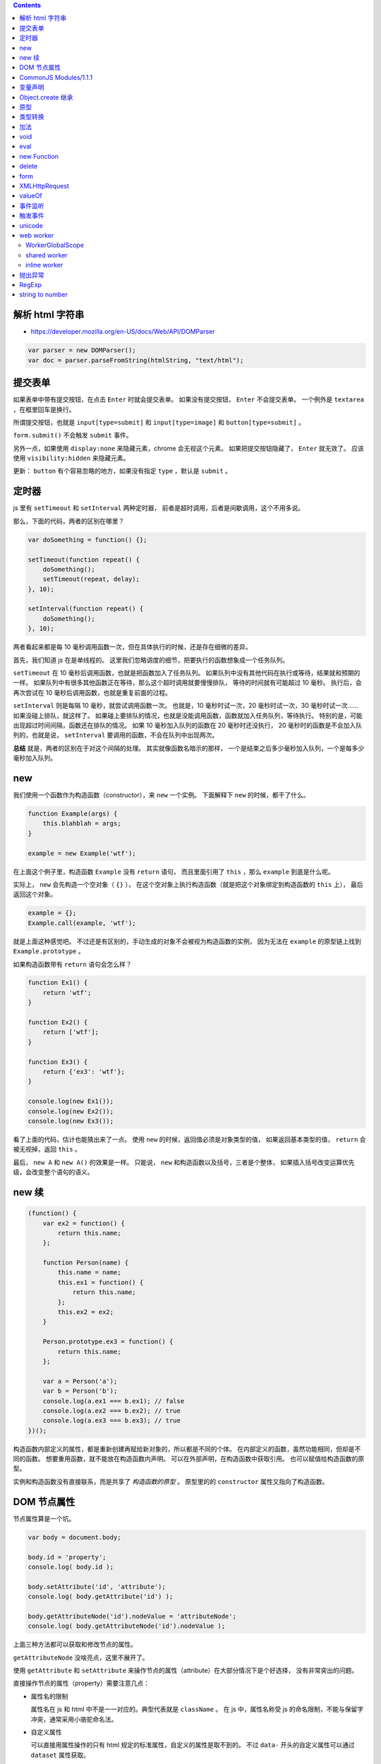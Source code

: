 .. contents::


解析 html 字符串
=================
+ https://developer.mozilla.org/en-US/docs/Web/API/DOMParser

.. code:: javascript

    var parser = new DOMParser();
    var doc = parser.parseFromString(htmlString, "text/html");






提交表单
=========
如果表单中带有提交按钮，在点击 ``Enter`` 时就会提交表单。
如果没有提交按钮， ``Enter`` 不会提交表单。
一个例外是 ``textarea`` ，在框里回车是换行。

所谓提交按钮，也就是
``input[type=submit]`` 和 ``input[type=image]`` 和 ``button[type=submit]`` 。

``form.submit()`` 不会触发 ``submit`` 事件。

另外一点，如果使用 ``display:none`` 来隐藏元素，chrome 会无视这个元素。
如果把提交按钮隐藏了， ``Enter`` 就无效了。
应该使用 ``visibility:hidden`` 来隐藏元素。

更新：
``button`` 有个容易忽略的地方，如果没有指定 ``type`` ，默认是 ``submit`` 。







定时器
=======
js 里有 ``setTimeout`` 和 ``setInterval`` 两种定时器，
前者是超时调用，后者是间歇调用，这个不用多说。

那么，下面的代码，两者的区别在哪里？

.. code:: javascript

    var doSomething = function() {};

    setTimeout(function repeat() {
        doSomething();
        setTimeout(repeat, delay);
    }, 10);

    setInterval(function repeat() {
        doSomething();
    }, 10);

两者看起来都是每 10 毫秒调用函数一次，但在具体执行的时候，还是存在细微的差异。

首先，我们知道 js 在是单线程的。
这里我们忽略调度的细节，把要执行的函数想象成一个任务队列。


``setTimeout`` 在 10 毫秒后调用函数，也就是把函数加入了任务队列。
如果队列中没有其他代码在执行或等待，结果就和预期的一样。
如果队列中有很多其他函数正在等待，那么这个超时调用就要慢慢排队，
等待的时间就有可能超过 10 毫秒。
执行后，会再次尝试在 10 毫秒后调用函数，也就是重复前面的过程。


``setInterval`` 则是每隔 10 毫秒，就尝试调用函数一次。
也就是，10 毫秒时试一次，20 毫秒时试一次，30 毫秒时试一次……
如果没碰上排队，就这样了。
如果碰上要排队的情况，也就是没能调用函数，函数就加入任务队列，等待执行。
特别的是，可能出现超过时间间隔，函数还在排队的情况。
如果 10 毫秒加入队列的函数在 20 毫秒时还没执行，
20 毫秒时的函数是不会加入队列的，也就是说，
``setInterval`` 要调用的函数，不会在队列中出现两次。


**总结** 就是，两者的区别在于对这个间隔的处理。
其实就像函数名暗示的那样，
一个是结束之后多少毫秒加入队列，一个是每多少毫秒加入队列。





new
====
我们使用一个函数作为构造函数（constructor），来 ``new`` 一个实例。
下面解释下 ``new`` 的时候，都干了什么。

.. code:: javascript

    function Example(args) {
        this.blahblah = args;
    }

    example = new Example('wtf');

在上面这个例子里，构造函数 ``Example`` 没有 ``return`` 语句，
而且里面引用了 ``this`` ，那么 ``example`` 到底是什么呢。

实际上， ``new`` 会先构造一个空对象（ ``{}`` ），
在这个空对象上执行构造函数（就是把这个对象绑定到构造函数的 ``this`` 上），
最后返回这个对象。

.. code:: javascript

    example = {};
    Example.call(example, 'wtf');

就是上面这种感觉吧。
不过还是有区别的，手动生成的对象不会被视为构造函数的实例，
因为无法在 ``example`` 的原型链上找到 ``Example.prototype`` 。

如果构造函数带有 ``return`` 语句会怎么样？

.. code:: javascript

    function Ex1() {
        return 'wtf';
    }

    function Ex2() {
        return ['wtf'];
    }

    function Ex3() {
        return {'ex3': 'wtf'};
    }

    console.log(new Ex1());
    console.log(new Ex2());
    console.log(new Ex3());

看了上面的代码，估计也能猜出来了一点。
使用 ``new`` 的时候，返回值必须是对象类型的值，
如果返回基本类型的值， ``return`` 会被无视掉，返回 ``this`` 。

最后， ``new A`` 和 ``new A()`` 的效果是一样。
只能说， ``new`` 和构造函数以及括号，三者是个整体，
如果插入括号改变运算优先级，会改变整个语句的语义。





new 续
=======

.. code:: javascript

    (function() {
        var ex2 = function() {
            return this.name;
        };

        function Person(name) {
            this.name = name;
            this.ex1 = function() {
                return this.name;
            };
            this.ex2 = ex2;
        }

        Person.prototype.ex3 = function() {
            return this.name;
        };

        var a = Person('a');
        var b = Person('b');
        console.log(a.ex1 === b.ex1); // false
        console.log(a.ex2 === b.ex2); // true
        console.log(a.ex3 === b.ex3); // true
    })();

构造函数内部定义的属性，都是重新创建再赋给新对象的，所以都是不同的个体。
在内部定义的函数，虽然功能相同，但却是不同的函数。
想要重用函数，就不能放在构造函数内声明。
可以在外部声明，在构造函数中获取引用。
也可以赋值给构造函数的原型。

实例和构造函数没有直接联系，而是共享了 *构造函数的原型* 。
原型里的的 ``constructor`` 属性又指向了构造函数。






DOM 节点属性
=============
节点属性算是一个坑。

.. code:: javascript

    var body = document.body;

    body.id = 'property';
    console.log( body.id );

    body.setAttribute('id', 'attribute');
    console.log( body.getAttribute('id') );

    body.getAttributeNode('id').nodeValue = 'attributeNode';
    console.log( body.getAttributeNode('id').nodeValue );

上面三种方法都可以获取和修改节点的属性。

``getAttributeNode`` 没啥亮点，这里不展开了。

使用 ``getAttribute`` 和 ``setAttribute``
来操作节点的属性（attribute）在大部分情况下是个好选择，
没有非常突出的问题。

直接操作节点的属性（property）需要注意几点：

+ 属性名的限制

  属性名在 js 和 html 中不是一一对应的。典型代表就是 ``className`` 。
  在 js 中，属性名称受 js 的命名限制，不能与保留字冲突，通常采用小骆驼命名法。

+ 自定义属性

  可以直接用属性操作的只有 html 规定的标准属性，自定义的属性是取不到的。
  不过 ``data-`` 开头的自定义属性可以通过 ``dataset`` 属性获取。

+ 表单

  在表单中，使用属性（property）可以直接获取相应的表单项，
  这里的相应指的是项的 ``id`` 或者 ``name`` 属性。
  换句话说，这些属性被项覆盖了，也就无法通过属性（property）来获取和修改了，
  这种时候就需要使用 ``getAttribute`` 。

+ 链接

  使用属性（property）来获取节点的 url ，
  比如 ``src`` ， ``href`` ， ``action`` ，
  其结果都是被浏览器补全了的，
  要获取 html 原始值，要使用 ``getAttribute`` 。


早期的 IE 版本从来都是地狱，这里不细说。
css 样式是个比一般属性更大的坑，这里也不展开了。





CommonJS Modules/1.1.1
=======================

通用 JS 模块规范（？）

规范定义了 ``require`` 函数。

1. 接受一个模块标识作为参数。
2. 返回值是模块提供的 API。
3. 如果出现循环依赖，会返回已执行的部分结果。
4. 如果没能获取模块，抛出错误。
5. `main` 属性。只读。值为 ``undefined`` 或模块标识。
6. `paths` 属性。队列。在全局都是唯一的。会被用于解析模块的地址。

在模块中

1. 可以调用 ``require`` 函数。
2. 使用 ``exports`` 向外提供 API。
3. 对象 ``module`` 。有 ``id`` 属性，只读，标识该模块。
   有 ``uri`` 属性，指向模块的链接。

模块标识要满足

1. 是由斜干分割的项组成的字符串。
2. 项是使用小骆驼写法的字符串、 `.` 或 `..` 。
3. 可以不以 `.js` 结尾。
4. `.` 和 `..` 开头的标识是相对标识，否则为顶级标识。
5. 顶级标识指向根目录。
6. 相对标识是相对于调用 ``require`` 的模块的路径。








变量声明
=========
我居然一直不知道这个特性：
https://developer.mozilla.org/en-US/docs/Web/JavaScript/Reference/Statements/var#var_hoisting

.. code:: javascript

    function ex1() {
        a = 10;
        var a;
    }
    // equal to
    function ex2() {
        var a;
        a = 10;
    }

太恐怖了，一下子让 js 变得难以理解……

.. code:: javascript

    var g = 10;

    (function test1() {
        // 这个很好理解
        console.log(g); // 10
    })();

    (function test2() {
        // 这个也很好理解
        var g = 100;
        console.log(g); // 100
    })();

    (function test3() {
        // 这个一开始看不懂
        console.log(g); // undefined
        var g = 100; // 这里是否赋值，其实没有影响，关键是声明了。
    })();

    (function test4() {
        // 看到这里应该开始能理解了
        g = 100;
        console.log(g); // 100
        var g = 1000; // 把声明和赋值分开看待。
    })();

    (function test5() {
        // 更清晰点
        console.log(g); // undefined
        g = 100;
        console.log(g); // 100
        var g = 1000;
        console.log(g); // 1000
    })();

到这里总结一下。在作用域的任何位置对变量进行声明，声明都对整个作用域有效。
可以理解成声明提升到了作用域的顶端，但是，赋值操作并不会和声明一起提升，
也就是说，变量声明但未赋值，所以就成了 ``undefined`` 了。

然后继续看个例子：

.. code:: javascript

    (function test6() {
        g = 100; // 到底是 window.g 还是函数作用域内的 g 呢？
        console.log(g, window.g); // 100, 10
        return;
        var g; // 没错，连 return 都阻止不了 var 了。
        console.log(g); // 不会执行的。
    })()

最后还有个疑问， ``function`` 和 ``var`` ，都会使变量作用于整个作用域，
如果两个对上，会怎么样？

.. code:: javascript

    (function test8() {
        // 已经知道 var 和 function 都是作用于整个作用域的，
        // 作用时，哪个更靠前，和写的位置有没关系呢？
        var x;
        function x() {};

        function y() {};
        var y;

        console.log(x, typeof x); // function x() {} "function"
        console.log(y, typeof y); // function y() {} "function"
        console.log(z, typeof z); // function z() {} "function"

        return;

        function z() {}; // 这个是顺便验证下 return 和 function 的优先顺序。
    })();

结果表明，和写的位置没关系， ``var`` 是最优先的，然后轮到 ``function`` ，
而 ``return`` 虽然能干掉其他代码，但是管不了这俩。

但是事情还没有结束，最后再提一点， ``var`` 和分支语句的较量。

.. code:: javascript

    (function test9() {
        // 虽然会疑惑下，但也不是不能接受吧。
        g = 100;
        console.log(g, window.g); // 100, 10
        if (false) {
            var g;
        }
    })();

其实 ``return`` 都跪了， ``if`` 的结局也是可以预料的。

总结起来就是，不管在哪个位置，不管这里的代码会不会执行，
只要 ``var`` 出现了，这个变量就在作用域中完成了声明。
（一下子没了难以理解的感觉，只剩下理所当然了……）


更新：

.. code:: javascript

    (function test10() {
        var x = 100;
        function x() {}

        function y() {}
        var y = 100;
        console.log(x, y); // 100 100
    })();

这个也好解释， ``var`` 提升了， ``function`` 提升了，所以赋值就成了最后的操作。





Object.create 继承
===================
http://docs.webplatform.org/wiki/concepts/programming/javascript/inheritance

.. code:: javascript

    function Super(name) {
        this.name = name;
    }
    Super.prototype.getName = function() { return this.name; };

    function newInherit(name, age) {
        Super.call(this, name);
        this.age = age;
    }
    newInherit.prototype = new Super();
    newInherit.prototype.getAge = function() { return this.age; };

    function createInherit(name, age) {
        Super.call(this, name);
        this.age = age;
    }
    createInherit.prototype = Object.create(Super.prototype, {
        getAge: {
            value: function() { return this.age; }
        }
    });
    // createInherit.prototype.getAge = function() { return this.age; };

能达到相同的效果，做法也很相似，只是用 ``Object.create`` 替换 ``new`` 。
给子类的原型添加方法的时候，可以使用 ``Object.create`` 的语法，
也可以直接在原型上修改。

``new`` 实现继承，靠的是原型指向了父类的一个实例，靠这个实例访问父类的原型。
``Object.create`` 实现继承也是一样的原理。

.. code:: javascript

    var p1 = new Super();
    console.log(p1 instanceof Super); // true

    var p2 = Object.create(Super.prototype);
    console.log(p2 instanceof Super); // true

先扯下 ``instanceof`` 关键字，
MDN 上的解释说 ``instanceof`` 会在对象的原型链上查找构造函数的原型，
找到就返回 ``true`` ，否则返回 ``false`` 。

也就是说，沿着 ``p1.__proto__`` 找到了 ``Super.prototype`` ，
沿着 ``p2.__proto__`` 也找到了 ``Super.prototype`` 。
（ ``Object.getPrototypeof(obj)`` 比 ``obj.__proto__`` 标准些。）

那么 ``p1`` 和 ``p2`` 区别在哪里呢？
其实相比 ``new`` ，
``Object.create`` 就是去掉了绑定 ``this`` 后执行构造函数的过程，
只是把把参数放到了新对象的原型上。
注意下这里的原型是 ``__proto__`` 不是 ``prototype`` 。

可以这么理解

.. code:: javascript

    function A() {}

    var ex1 = Object.create(A.prototype);
    console.log(ex1.__proto__ === A.prototype); // true

    var ex2 = { __proto__: A.prototype };
    console.log(ex2.__proto__ === A.prototype); // true




最后两个例子

.. code:: javascript

    var ex1 = Object.create(null);
    console.log(ex1 instanceof Object); // false
    console.log(Object.getPrototypeof(ex1) === null); // true
    console.log(ex1.__proto__ === undefined) // true
    // 只能说 null 是个异类


    function Super() {}
    function Sub() {}
    Sub.prototype = Object.create(Super.prototype);
    Sub.prototype.constructor = Sub;
    var instance = new Sub();

    console.log(instance instanceof Sub); // true
    // instance.__proto__ === Sub.prototype
    console.log(instance instanceof Super); // true
    // instance.__proto__.__proto__ === Super.prototype

    console.log(Sub.prototype instanceof Super); // true
    // Sub.prototype.__proto__ === Super.prototype
    console.log(Sub instanceof Super); // false
    // Sub.__proto__ !== Super.prototype






原型
=====
自己看上面的文字都有点看乱了。

``__proto__`` 和 ``prototype`` 都可以叫原型，但确实是不同的东西。

+ ``obj.__proto__`` 或者说 ``Object.getPrototypeOf(obj)`` ，
  是对象的内部属性 ``[[Prototype]]`` 。

+ ``prototype`` 是函数属性，里面的 ``constructor`` 属性指向构造函数。

继承时，查找的是实例的 ``__proto__`` ，也就是类的 ``prototype`` ，
继续向上时，找的是类的 ``prototype.__proto__`` ，也就是父类的 ``prototype`` 。

再重复一次，实例和构造函数没有直接联系，而是共享了 *构造函数的原型* 。
``class.prototype === instance.__proto__`` 。



类型转换
=========
+ http://ecma-international.org/ecma-262/5.1/#sec-9
+ http://es5.github.io/x9.html
+ http://es5.github.io/x8.html#x8.12.8
+ http://people.mozilla.org/~jorendorff/es6-draft.html#sec-9.1

下面挑着说。

+ ``Object`` 在转换为基本类型时，又分为转换为字符串和转换为数值。


+ 假值只有 ``Undefined`` ``Null`` ``false`` ``+0`` ``-0`` ``NaN`` 。
  前两个是类型，但值都只有一种，两个 0 和起来，一共是 5 个假值。


+ 在转换为数字时， ``Undefined`` 是 ``NaN`` ，而 ``Null`` 是 ``+0`` ，
  顺便一提 ``false`` 也是 ``+0`` 。

  ``Object`` 要先转为数值基本类型，再转换为数值。


+ 在转换为整数时， ``NaN`` 被视为 ``+0`` 。

  取整时是向 0 取整，公式为 ``sign(number) * floor(abs(number))`` 。


+ 在转换为字符串时， ``+0`` ``-0`` 都被转换为 ``0`` 。

  ``Object`` 要先转换为字符串基本类型，再转换为字符串。


+ ``Undefined`` 和 ``Null`` 是不能转换为对象类型的。


+ ``Object`` 在转换为字符串型基本类型时，
  1. 首先获取对象的 ``toString`` 方法。
  2. 如果调用 ``toString`` 能返回基本类型的值，那么返回该值。
  3. 获取对象的 ``valueOf`` 方法。
  4. 如果调用 ``valueOf`` 能返回基本类型的值，那么返回该值。
  5. 都不行了就抛出错误。


+ ``Object`` 在转换为数值型基本类型时，
  只是把调用 ``valueOf`` 和 ``toString`` 的顺序对掉一下，
  其他处理是一样的。

+ ``Object`` 在转换成基本类型时，如果没有规定要转换成什么类型，
  默认是转换成数值型。

  当然也有例外， ``Date`` 在没有规定转换类型的情况下，默认是转成字符串型的。


最后给个演示代码：

.. code:: javascript

    var obj = {};
    obj.valueOf = function() { return 100; };
    obj.toString = function() { return "blah"; };

    console.log(Number(obj)); // 100
    console.log(String(obj)); // "blah"



加法
=====
+ http://es5.github.io/x11.html#x11.6.1
+ http://www.2ality.com/2012/01/object-plus-object.html

前面谈类型其实是为了讲讲加法运算。
具体看规范定义，下面简单描述下。

首先是计算左值右值，获取基本类型。
然后看左右是否有字符串出现，出现了字符串，就把两者都转换为字符串再拼接起来。
没有字符串，就把两者都转换成数值再相加。

数值加法按如下方式处理

1. 出现了 ``NaN`` ，返回 ``NaN`` 。
2. ``Infinity`` 和 ``-Infinity`` ，返回 ``NaN`` 。
3. 符号相同的无穷大相加，无穷大。
4. 有限值与无穷大相加，无穷大。
5. 两个 ``-0`` 结果是 ``-0`` ，
   而 ``-0`` ``+0`` 还有 ``+0`` ``+0`` 的结果都是 ``+0`` 。
6. 零值和非零值相加，结果是非零值。
7. 绝对值相等但符号相反的两个值相加，结果是 ``+0`` 。
8. 其他和正常加法定义一样了。


尝试理解下：

.. code:: javascript

    console.log( {} + {} ); // "[object Object][object Object]"
    // valueOf 返回的是对象，所以采用了 toString 的结果，
    // 最后成了两个字符串相加

    console.log( new Date() + [] ); // "XXXXXXXXXXXXXXX"
    // Date 默认是转换成字符型，[] 的情况和 {} 相同，
    // 所以也是字符串相加。

    console.log( null + "blah" ); // "nullblah"
    // null 就是 null，右边出现了字符串，所以成了 "null"。

    console.log( null + false ); // 0
    // null 和 false，没有字符串，所以两个都转换成数值，都是 +0 。

    console.log( false + undefined ); // NaN
    // 同样没有字符串，但是 undefined 转换后成了 NaN。

    console.log( [] + NaN ); // "NaN"
    // [] 返回的是字符串，那么就是字符串了。

    var obj = {}; obj.valueOf = function() {return 9527;};
    console.log( obj + true ); // 9528
    // 自己定义了 valueOf，返回了基本类型的值，所以不会继续调用 toString 了。
    // 最后变成两个数字相加。





void
=====
毫无意义（？）的关键字。
计算表达式并返回 ``undefined`` 。
能够在 ``undefined`` 被覆盖的时候获取 ``undefined`` 。





eval
=====
eval 只操作字符串，不是字符串直接返回参数。

+ http://perfectionkills.com/global-eval-what-are-the-options/
+ http://www.2ality.com/2014/01/eval.html

在直接执行的情况下， ``eval`` 能够获取执行时的作用域，
执行的最后一条表达式会作为 ``eval`` 的返回值。

在 ``use strict`` 的的约束下，
``eval`` 无法在执行的作用域中声明新的变量或函数，
可以理解成，代码是在一个新的函数作用域中执行的。

还是可以通过返回值以及修改外部变量的方式来交流就是了。


如果是间接执行， ``eval`` 会是在全局作用域中执行代码。
就相当与是没有 ``use strict`` 的约束。

.. code:: javascript

    (function() {
        "use strict";
        var win = (0, eval)("this");
    })()

上面的代码中， ``(0, eval)`` 就是间接执行，通过全局作用域的中执行 ``this`` ，
获取对 ``window`` 的引用。

关于什么时直接执行，间接执行。
简单理解，间接执行肯定不是直接调用，而是经过一点计算。
如果一个表达式的结果不一定是 eval，最后得到 eval，那么这就是间接执行了 eval。


new Function
=============
+ http://www.2ality.com/2014/01/eval.html
+ http://es5.github.io/x15.3.html#x15.3.2.1

1. ``new Function`` 构造出的函数使用全局作用域。
   所以不能引用本地变量，无法构造闭包等等。
2. 默认不开启严格模式。即使在全局作用域 ``use strict`` ，照样使用非严格模式。
   要开启严格模式，要在构造字符串内申明 ``use strict`` 。



delete
=======
+ http://perfectionkills.com/understanding-delete/

简单讲，就是用来删除一个对象的属性（也包括数组的元素）。
不能删除普通变量、函数、函数参数

但事情往往没那么简单：

.. code:: javascript

    var x = 10;
    console.log(x, delete x); // 10 false
    y = 10;
    console.log(y, delete y); // 10 true

    try {
        console.log(x); // 10
        console.log(y); // ERROR
    } catch (e) {
        console.log(e.message); // y is not defined
    }

``x`` 没被删除， ``y`` 被删除了。
按理说都是在全局作用域 ``window`` 下声明的变量。

具体还是看给的链接吧。总结起来大概是说：

+ 在全局作用域或函数作用域中声明的变量和函数，不能删除。
+ 函数参数以及各种对象内置属性，不能删除。
+ eval 内声明的变量和函数，可以删除。

再看看上面的代码，简单来说， ``x`` 是在全局作用域下声明的变量，所以不能删除。
而 ``y`` 不是全局作用域下声明的变量，到处都找不到声明，所以丢到了全局作用域，
成了 ``window`` 的一个属性，所以可以删除。





form
=====

.. code:: javascript

    var form = document.querySelector("form");

    form.name; // 表单名
    // form 的 name 属性，可以用 document[name] 直接获取表单

    form.elements; // 表单中的控制元素
    form.length; // 表单元素的个数

    form.enctype; // 编码方式
    form.method; // 提交方式

    form.submit(); // 提交表单，不会触发 submit 事件！
    form.reset(); // 重置表单，这个会触发 reset 事件

可以在提交事件中进行必要的检测，避免重复提交。


.. code:: javascript

    var input = document.querySelector("form input");

    input.form; // 指向 form

    input.type; // 类型
    input.name; // 控件名
    input.value; // 控件当前值


+ ``input`` 和 ``button`` 的类型是可以动态修改的， ``select`` 不行。
+ ``button`` 没有 ``readOnly`` 属性。
+ ``input.value`` 是修改后的值，要获得初始值，
  可以使用 ``input.getAttribute("value")`` 。
  ``textarea`` 可以使用 ``textContent`` 或者 ``innerHTML`` 。
+ chrome 的 ``focus`` 和 ``select`` 有 bug 。
+ 可以用 ``input.selectionStart`` 和 ``input.selectionEnd`` 来获取选中的部分。
  ie9 以下可以使用 ``document.selection`` 。
+ 要选中部分元素可以用 ``input.setSelectionRange()`` 。
  ie9 以下可以使用 ``input.createTextRange()`` 。
+ 可以通过 ``clipboardData.getData("text/plain")`` 获取剪贴板的内容。





XMLHttpRequest
===============
+ 使用 ajax 的方式提交表单的时候，
  应该调用 ``xhr.setRequestHeader`` 将 ``Content-Type`` 设置为
  ``application/x-www-form-urlencoded; charset=UTF-8`` 。
  表单内容必须进行序列化。

  如果觉得太麻烦，也可以使用 ``FormData`` 来生成表单数据，
  那么设置 http 请求头和序列化都可以省了。

+ 使用 ``xhr.overrideMimeType`` 可以设置返回数据的 MIME 类型。
  要在 ``xhr.send`` 之前调用。

+ 要确保避开缓存，去服务器请求数据，可以在链接后面加上 ``？blah`` ，
  也就是查询字符串。如果本来带有查询字符串了，
  可以用 ``&blah`` 附上一个无意义的键名。

+ 异步的请求可以设置一个超时时间， ``xhr.timeout`` 。
  超时了就会触发 ``xhr.ontimeout`` 。

  只有异步请求才可以设置超时。

+ ``xhr.onprogress`` 可以用于监视请求的进度。






valueOf
========
+ http://es5.github.io/x15.2.html#x15.2.4
+ http://es5.github.io/x8.html#x8.6.2
+ http://es5.github.io/x15.4.html#x15.4.3.2
+ http://es5.github.io/x11.html#x11.4.3
+ http://es5.github.io/#x4.3.6
+ http://es5.github.io/#x4.3.8

平常可以用 ``Object.prototype.toString`` 来判断对象类型，
前面知道了， ``valueOf`` 和 ``toString`` 挺相近的，
能不能用 ``valueOf`` 判断类型呢？翻下文档：

``valueOf``
    1. 进行 ``ToObject`` 转换。
    2. 如果是宿主对象，那么结果由实现自己决定。
    3. 返回第一步的转换结果。

    感觉效果和 ``new Object`` 差不多啊，对类型判断完全没帮助。


``toString``
    1. ``undefined`` 返回 ``[object Undefined]`` 。
    2. ``null`` 返回 ``[object Null]`` 。
    3. 进行 ``ToObject`` 转换。
    4. 获取对象的 ``[[Class]]`` 属性。
    5. 返回 ``[object [[Class]]]`` 。

    这个内部属性 ``[[Class]]`` 是个字符串，
    内置对象的取值只有几种： ``Arguments`` ``Array`` ``Boolean``
    ``Date`` ``Error`` ``Function`` ``JSON`` ``Math``
    ``Number`` ``Object`` ``RegExp`` ``String`` 。

    没错，没有 ``Null`` 和 ``Undefined`` ，所以在前面做了预判，实在是简单粗暴。


``Array.isArray``
    顺便看看这个。

    1. 不是引用类型，返回 ``false`` 。
    2. 如果 ``[[Class]]`` 是 ``Array`` ，返回 ``true`` 。
    3. 返回 ``false`` 。

    其实和 ``Object.prototype.toString`` 一样是检查了 ``[[Class]]`` 。

``typeof``
    回到最基本的判断类型的方法。

    1. 如果找不到，返回 ``undefined`` 。
    2. 照表返回类型。表自己去链接看，下面简述。

       + ``Null`` 型返回 ``object`` 。
       + 其他基本类型就是基本类型
         ``string`` ``number`` ``boolean`` ``undefined`` 。
       + 实现了 ``[[Call]]`` 的对象，返回 ``function`` 。
       + 没实现 ``[[Call]]`` 的原生（native）对象，返回 ``object`` 。
       + 没实现 ``[[Call]]`` 的宿主（host）对象，
         由具体实现自己定义，但不能是基本类型。

    所谓原生对象，就是 ES 规范里面定义了的对象。
    所谓宿主对象，执行环境提供的对象。

    ``typeof`` 判断和 ``[[Class]]`` 完全没有关系。
    ``undefined`` 和 ``null`` 确实有点特殊。





事件监听
=========
照例放链接：

+ http://www.w3.org/TR/DOM-Level-3-Events/#dom-event-architecture
+ http://dom.spec.whatwg.org/#eventlistener
+ http://stackoverflow.com/questions/16273635/how-do-multiple-addeventlistener-work-in-javascript

简单总结几点：

+ ``target.addEventListener`` 把回调函数添加到元素的监听队列上。
  每个回调函数只会被绑定一次（同一事件，同一传播阶段）。
+ DOM2 中没有规定回调函数的执行顺序。
  DOM3 中规定，调用要按照注册的顺序。
+ ``event.stopImmediatePropagation`` 会阻止 **之后** 的回调函数。
  之前的回调函数先执行，不受影响。
+ 回调函数中的 ``this`` 指向了 ``event.currentTarget`` 。
  ``event.target`` 是引起事件的元素。
+ DOM0 注册的事件，在冒泡阶段调用。
+ 在事件处理函数最后 ``return false`` 相当于 ``event.preventDefault()`` 。
  （这个特别拿来讲，是因为 jQuery 里面不一样。）




触发事件
=========
+ https://developer.mozilla.org/en-US/docs/Web/API/CustomEvent

.. code:: javascript

    var link = document.querySelector("#link");
    var e = new CustomEvent("click", {
        bubbles: false,
        cancelable: false,
        detail: { example: "value" }
    });
    link.dispatchEvent(e);

可以用于触发事件。

``CustomEvent`` 的第二个参数用于设置事件，是否冒泡，能否阻止。
``detail`` 可以通过 ``event.detail`` 获取。

目前还可以使用 ``document.createEvent`` 来模拟事件，
而且选项比 ``CustomEvent`` 更齐全。
虽然会逐步废弃，不过，可以预见的未来（DOM4），还是可用的。





unicode
========
+ http://www.2ality.com/2013/09/javascript-unicode.html
+ http://es5.github.io/x6.html
+ http://www.whatwg.org/specs/web-apps/current-work/multipage/parsing.html#determining-the-character-encoding

在解释器处理 js 时，代码使用 utf-16 进行编码。

任何符号都可以使用 ``\uHHHH`` 的方式进行 unicode 转义。
另外，在字符串里面，
``0x00-0xFF`` 范围内的符号，还可以用 ``\xHH`` 的方式转义。

.. code:: javascript

    console.log("\u00F6" === "\xF6");
    console.log("\xF6" === "ö");
    console.log("ö" === "\u00F6");

浏览器在载入 js 的时候：
首先尝试能否通过 ``BOM`` 来确定编码；
不能的话，检查有没有在 ``http`` 头部的 ``Content-Type`` 里指定了编码；
没有的话，再尝试获取 ``script`` 标签的 ``charset`` 属性；
最后尝试使用 ``<meta charset="utf-8">`` 指定的编码。

上面的方式都不能获取编码，浏览器就只能自己猜了。





web worker
===========
+ https://developer.mozilla.org/en-US/docs/Web/Guide/Performance/Using_web_workers
+ http://docs.webplatform.org/wiki/apis/workers/Worker
+ http://docs.webplatform.org/wiki/apis/workers/WorkerGlobalScope
+ http://www.whatwg.org/specs/web-apps/current-work/multipage/workers.html
+ http://www.html5rocks.com/en/tutorials/workers/basics/
+ https://developer.mozilla.org/en-US/docs/Web/Guide/API/DOM/The_structured_clone_algorithm

浏览器的支持，实在很有限……
下面的内容估计很快会过时，用来简单了解一下 ``web worker`` ，还是可以的吧。

首先上例子：

.. code:: javascript

    // main.js
    (function() {
        "use strict";
        var list = [1, 2, 3];
        var worker = new Worker("worker.js");
        worker.onmessage = function(e) {
            console.log(e.data);
            console.log(e.data === list);

            worker.terminate();
        };
        worker.postMesage(list);
    })();

    // worker.js
    (function() {
        "use strict";
        console.log("called immediately");

        onmessage = function(e) {
            postMessage(e.data);
            console.log("will not be displayed");
        };
    })();

在主线程里，通过 ``new Worker(url)`` ，来实例化一个 ``worker`` 。
被载入的脚本会直接执行。

主线程和 ``worker`` 线程通过 ``onmessage`` 事件和 ``postMessage`` 方法来通信。

``postMessage`` 对数据没太多限制，可以直接传送大部分 js 对象。
传送的值会被复制一份，就像例子里的数组，在内存中是不同的。
具体限制可以看上面的链接，总之表达能力要比 JSON 强一些。

从例子里还可以看到，可以在主线程中使用 ``terminate`` 关闭 ``worker`` 线程，
后续代码不会继续执行。被关闭后，主线程里的 ``worker`` 对象也变得不可用。
如果是在 ``worker`` 线程里，可以使用 ``close`` 来关闭线程自身。

其实，在 ``worker`` 线程里，除了可以直接调用 ``close`` ，
我们在例子里还直接对 ``onmessage`` 进行赋值，直接调用 ``postMessage`` 。
这是因为 ``worker`` 线程是在一个特殊的作用域中执行的，
叫做 ``WorkerGlobalScope`` 。



WorkerGlobalScope
------------------
在 ``worker`` 线程里，
可以使用 ``this`` 或者 ``self`` 来获取 ``WorkerGlobalScope`` 。
像 ``postMessage`` ， ``onmessage`` ， ``close``
都是在 ``WorkerGlobalScope`` 中定义的。

除了和主线程通信， ``worker`` 线程还可以使用 ``XMLHttpRequest`` 方法，
可以通过 ``importScripts`` 来引入其他脚本，甚至可以创建新的 ``worker`` 线程。
但是不能在 ``worker`` 线程中修改 ``DOM`` ，也不能修改全局的 ``window`` 。

``location`` 是用于创建该 ``worker`` 线程的脚本路径。
调用 ``importScripts`` 方法的时候，脚本路径就是相对于 ``location`` 来解析的。
``importScripts`` 是个同步的方法，从载入到执行。一步出错，就全部停止。

``worker`` 线程里的计时器（ ``setTimeout`` 和 ``setInterval`` ）
和主线程的计时器是分开的。



shared worker
--------------
除了 ``Worker`` ，还有个 ``SharedWorker`` 。

.. code:: javascript

    // main.js
    var sw = new SharedWorker("sharedworker.js");
    sw.port.onmessage = function(e) {
        console.log(e.data);
    };
    sw.port.postMessage(Date.now());

    // sharedworker.js
    var list = [];
    var cnt = 0;
    onconnect = function(e) {
        var id = cnt++;
        var port = e.source;
        list.push(port);
        port.onmessage = function(e) {
            // 向每个页面发送消息
            list.forEach(function(elem) {
                elem.postMessage("from " + id + " " + e.data);
            });
        };
    };

叫做 share 了，肯定可以共享啦。
打开多个标签，可以看到这些标签共享一个了 ``SharedWorker`` 线程。

只要 ``new SharedWorker(url)`` 的 ``url`` 相同，就会共享相同的线程。

只有打开多个标签的情况下， ``SharedWorker`` 线程才会保留。

能想到的一个用途，测试用户是否打开了多个标签。


inline worker
--------------
如果不想发起新的请求，也可以直接构造一个 ``worker`` 。
需要用到 ``Blob`` 和 ``URL.createObjectURL`` 。

.. code:: javascript

    var workerSource = new Blob(
        ["onmessage = function() { console.log('from worker'); };"],
        { type: "application/javascript" }
    );
    var workerURL = URL.createObjectURL(workerSource); // 创建虚拟链接
    var worker = new Worker(workerURL)
    worker.postMesage();

    URL.revokeObjectURL(workerSource); // 释放链接资源







抛出异常
==========
``throw`` 不仅可以抛出 ``Error`` ，还可以抛出各种变量。

比如

.. code:: javascript

    throw "Error: oops";

    throw new Error("oops");

    throw {
        name: "Error",
        message: "oops",
        toString: function() { return this.name + this.message; }
    };

如果没有捕获的话，会报错。要报错，所以会尝试把抛出的对象转换成字符串，
对象会调用 ``toString`` 和 ``valueOf`` ，这个转换过程以前讲过，这里不提了。
值得一提的是，即使没有打开控制台，一样会进行这种转换，
所以 ``toString`` 还是会被调用。当然， ``try...catch``` 了就不会了。

对于一个 ``Error`` ，最主要的可能是 ``message`` 和 ``name`` 了吧。
所以可以自己抛出一个对象来模拟，然后对象里面可以添加更多的属性，
传递更多信息。

更新一下，opera 没有调用 ``toString`` ，
而是浏览器自己组合 ``name`` 和 ``message`` 。




RegExp
=========

调用正则相关函数后，可以用 `RegExp.$_` 来获取刚才的结果。

https://developer.mozilla.org/en-US/docs/Web/JavaScript/Reference/Global_Objects/RegExp#grouping-back-references




string to number
===================

+ http://speakingjs.com/es5/ch11.html

字符串到数字

+ Number(blah)

    - 调用 ``ToNumber``
      + 必须是合法数字，可以是 0x 开头的十六进制，前后空格会被忽略。
      + "-Infinity" 也是合法的，注意大小写。

    - 无参数返回 0

+ ``+blah``

    - 调用 ``ToNumber``

+ ``parseFloat(blah)``

    - 参数会先被转换成字符串
    - 最左最长合法数字表达

数字到整数

+ Number.isInteger()

    - 检查是否是数字

+ Math.round, Math.ceil, Math,floor, Math.trunc

    - 各种取整

+ ``blah | 0`` ``blah << 0`` ``blah >> 0``

    - signed 32-bit

+ ``blah >>> 0``

    - unsigned 32-bit

数字表示

+ js 有个 safe integer（Number.MAX_SAFE_INTEGER）的概念，
  范围是 ``-(2^53) < i < 2^53`` 。

+ Array 只支持 [0, 2^32 - 1)

+ ``>>>`` 支持 [0, 2^32) ， ``<<`` ``>>`` 支持 [2^31, 2^31)

也就是说，整数保证在 32-bit 能表达的范围内，才比较安全。




